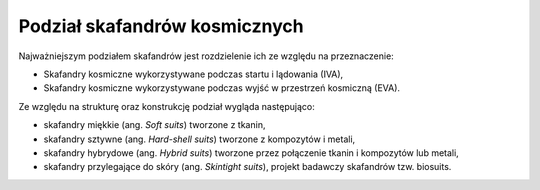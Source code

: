 Podział skafandrów kosmicznych
==============================
Najważniejszym podziałem skafandrów jest rozdzielenie ich ze względu na przeznaczenie:

- Skafandry kosmiczne wykorzystywane podczas startu i lądowania (IVA),
- Skafandry kosmiczne wykorzystywane podczas wyjść w przestrzeń kosmiczną (EVA).

Ze względu na strukturę oraz konstrukcję podział wygląda następująco:

- skafandry miękkie (ang. *Soft suits*) tworzone z tkanin,
- skafandry sztywne (ang. *Hard-shell suits*) tworzone z kompozytów i metali,
- skafandry hybrydowe (ang. *Hybrid suits*) tworzone przez połączenie tkanin i kompozytów lub metali,
- skafandry przylegające do skóry (ang. *Skintight suits*), projekt badawczy skafandrów tzw. biosuits.
